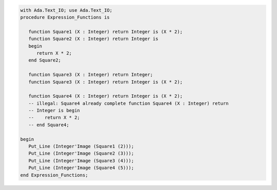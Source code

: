 .. code:: ada

   with Ada.Text_IO; use Ada.Text_IO;
   procedure Expression_Functions is
   
      function Square1 (X : Integer) return Integer is (X * 2);
      function Square2 (X : Integer) return Integer is
      begin
         return X * 2;
      end Square2;
   
      function Square3 (X : Integer) return Integer;
      function Square3 (X : Integer) return Integer is (X * 2);
   
      function Square4 (X : Integer) return Integer is (X * 2);
      -- illegal: Square4 already complete function Square4 (X : Integer) return
      -- Integer is begin
      --    return X * 2;
      -- end Square4;
   
   begin
      Put_Line (Integer'Image (Square1 (2)));
      Put_Line (Integer'Image (Square2 (3)));
      Put_Line (Integer'Image (Square3 (4)));
      Put_Line (Integer'Image (Square4 (5)));
   end Expression_Functions;
